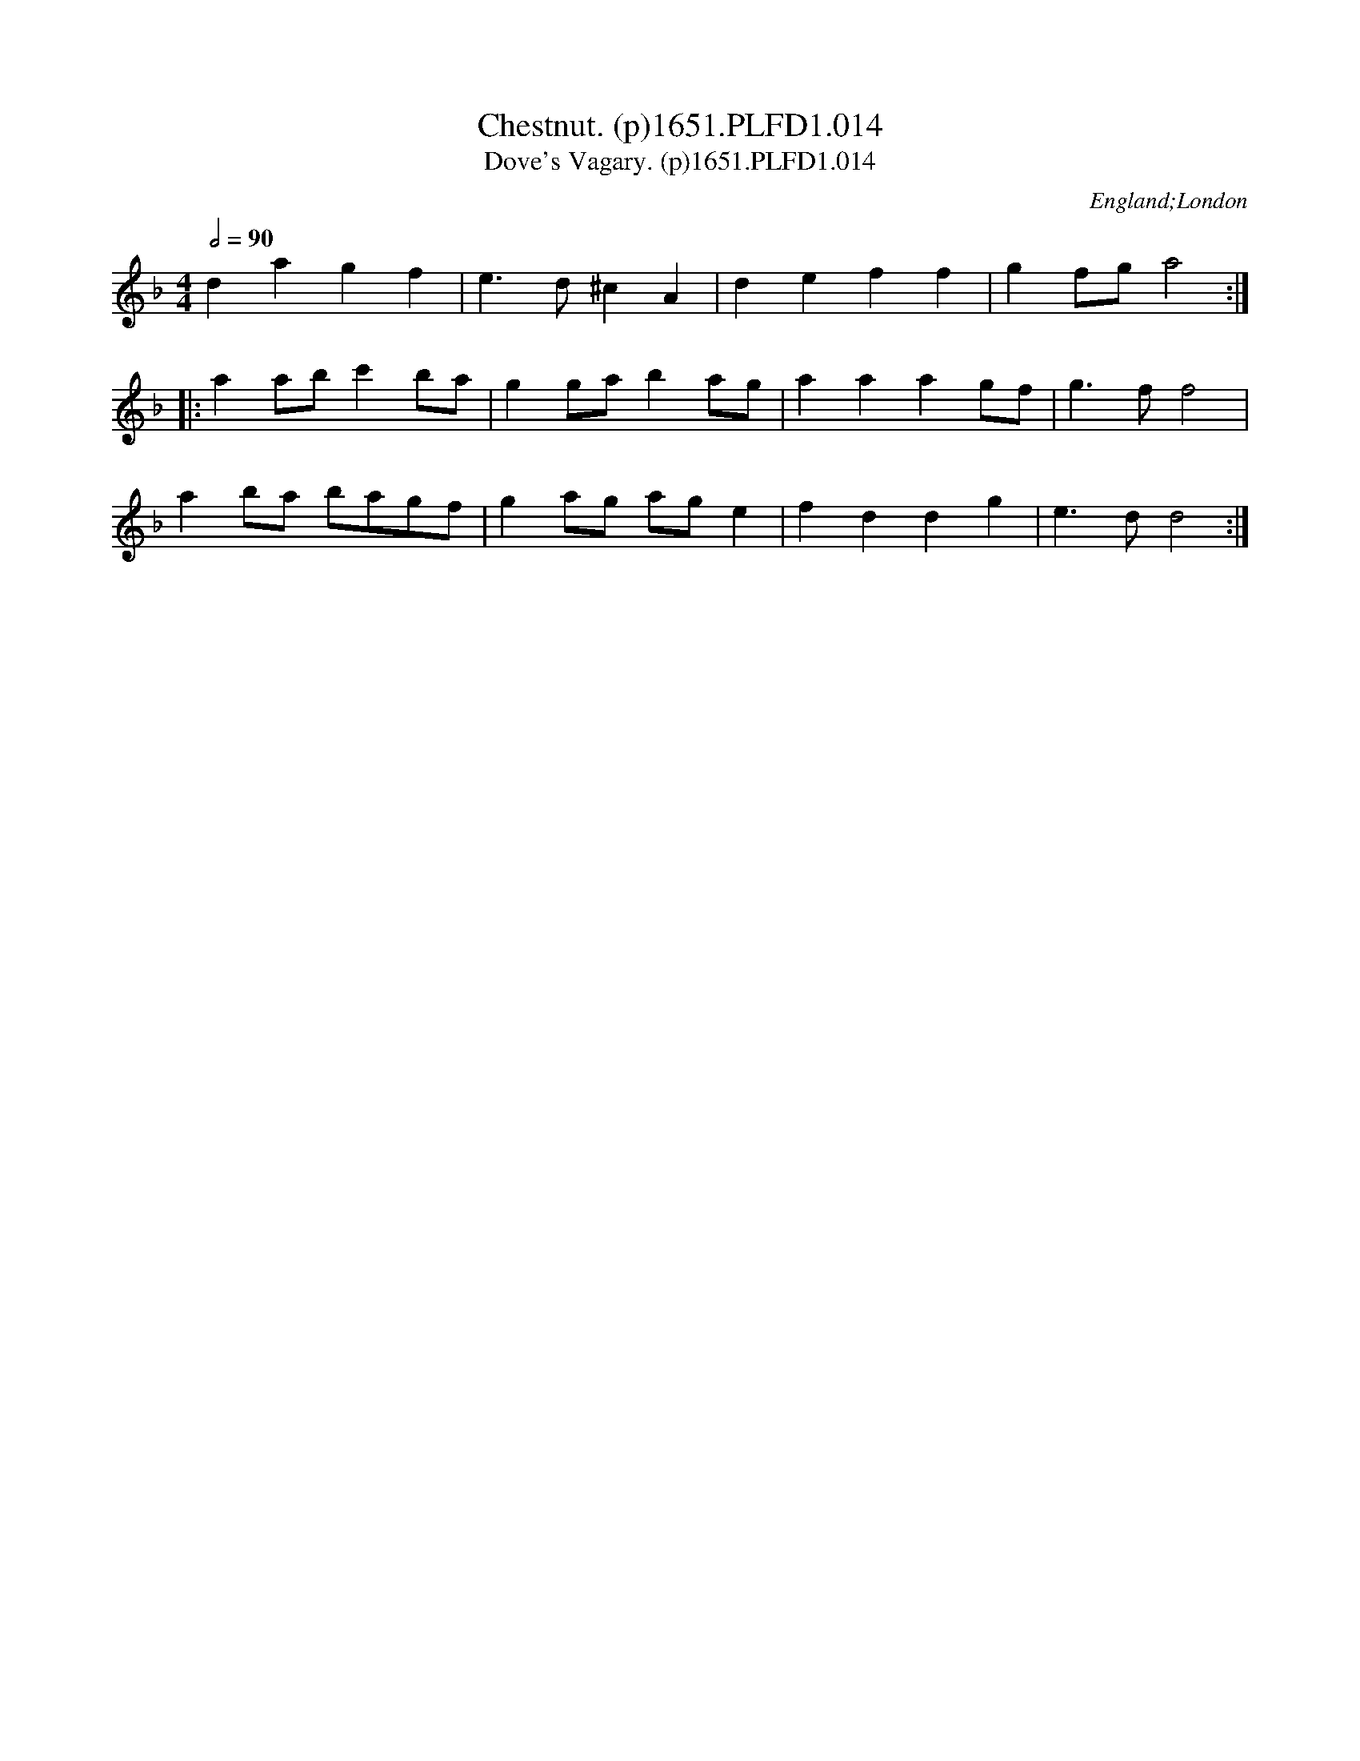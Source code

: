 X:14
T:Chestnut. (p)1651.PLFD1.014
T:Dove's Vagary. (p)1651.PLFD1.014
M:4/4
L:1/8
Q:1/2=90
S:Playford, Dancing Master,1st Ed.,1651.
O:England;London
N:Vagary=Figary=Fig house.
H:1651.
Z:Chris Partington.
K:Dm
d2 a2 g2 f2|e3 d ^c2 A2|d2 e2 f2 f2|g2 fg a4:|
|:a2 ab c'2 ba|g2 ga b2 ag|a2 a2 a2 gf|g3 f f4|
a2 ba bagf|g2 ag ag e2|f2 d2 d2 g2|e3 d d4:|
